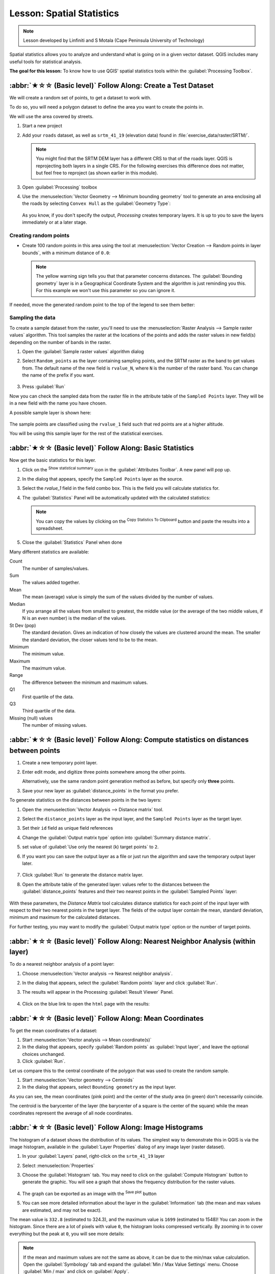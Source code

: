 Lesson: Spatial Statistics
======================================================================

.. note:: Lesson developed by Linfiniti and S Motala (Cape Peninsula
   University of Technology)

Spatial statistics allows you to analyze and understand what is going
on in a given vector dataset.
QGIS includes many useful tools for statistical analysis.

**The goal for this lesson:** To know how to use QGIS' spatial
statistics tools within the :guilabel:`Processing Toolbox`.

:abbr:`★☆☆ (Basic level)` Follow Along: Create a Test Dataset
----------------------------------------------------------------------

We will create a random set of points, to get a dataset to work with.

To do so, you will need a polygon dataset to define the area you
want to create the points in.

We will use the area covered by streets.

#. Start a new project
#. Add your ``roads`` dataset, as well as ``srtm_41_19`` (elevation
   data) found in :file:`exercise_data/raster/SRTM/`.

   .. note:: You might find that the SRTM DEM layer has a different
      CRS to that of the roads layer.
      QGIS is reprojecting both layers in a single CRS.
      For the following exercises this difference does not matter,
      but feel free to reproject (as shown earlier in this module).

#. Open :guilabel:`Processing` toolbox
#. Use the
   :menuselection:`Vector Geometry --> Minimum bounding geometry`
   tool to generate an area enclosing all the roads by selecting
   ``Convex Hull`` as the :guilabel:`Geometry Type`:

   .. figure:: img/roads_hull_setup.png
      :align: center

   As you know, if you don't specify the output, *Processing* creates
   temporary layers.
   It is up to you to save the layers immediately or at a later stage.

Creating random points
......................................................................

* Create 100 random points in this area using the tool at
  :menuselection:`Vector Creation --> Random points in layer bounds`,
  with a minimum distance of ``0.0``:

  .. figure:: img/random_points_setup.png
     :align: center

  .. note:: The yellow warning sign tells you that that parameter
     concerns distances.
     The :guilabel:`Bounding geometry` layer is in a Geographical
     Coordinate System and the algorithm is just reminding you this.
     For this example we won't use this parameter so you can ignore
     it.

If needed, move the generated random point to the top of the legend
to see them better:

.. figure:: img/random_points_result.png
   :align: center

Sampling the data
......................................................................

To create a sample dataset from the raster, you'll need to use the
:menuselection:`Raster Analysis --> Sample raster values` algorithm. This tool samples the raster at the locations of the points and
adds the raster values in new field(s) depending on the number of bands in the raster.

#. Open the :guilabel:`Sample raster values` algorithm dialog
#. Select ``Random_points`` as the layer containing sampling
   points, and the SRTM raster as the band to get values from.
   The default name of the new field is ``rvalue_N``, where ``N`` is
   the number of the raster band.
   You can change the name of the prefix if you want.

   .. figure:: img/sample_raster_dialog.png
      :align: center

#. Press :guilabel:`Run`

Now you can check the sampled data from the raster file in the
attribute table of the ``Sampled Points`` layer.
They will be in a new field with the name you have chosen.

A possible sample layer is shown here:

.. figure:: img/random_samples_result.png
   :align: center

The sample points are classified using the ``rvalue_1`` field such
that red points are at a higher altitude.

You will be using this sample layer for the rest of the statistical
exercises.

:abbr:`★☆☆ (Basic level)` Follow Along: Basic Statistics
----------------------------------------------------------------------

Now get the basic statistics for this layer.

#. Click on the |sum| :sup:`Show statistical summary` icon in the
   :guilabel:`Attributes Toolbar`.
   A new panel will pop up.
#. In the dialog that appears, specify the ``Sampled Points`` layer as
   the source.
#. Select the *rvalue_1* field in the field combo box.
   This is the field you will calculate statistics for.
#. The :guilabel:`Statistics` Panel will be automatically updated
   with the calculated statistics:

   .. figure:: img/basic_statistics_results.png
      :align: center

   .. note:: You can copy the values by clicking on the |editCopy|
      :sup:`Copy Statistics To Clipboard` button and paste the results
      into a spreadsheet.

#. Close the :guilabel:`Statistics` Panel when done

Many different statistics are available:

Count
  The number of samples/values.

Sum
  The values added together.

Mean
  The mean (average) value is simply the sum of the values divided by
  the number of values.

Median
  If you arrange all the values from smallest to greatest, the middle
  value (or the average of the two middle values, if N is an even
  number) is the median of the values.

St Dev (pop)
  The standard deviation.
  Gives an indication of how closely the values are clustered around
  the mean.
  The smaller the standard deviation, the closer values tend to be to
  the mean.

Minimum
  The minimum value.

Maximum
  The maximum value.

Range
  The difference between the minimum and maximum values.

Q1
  First quartile of the data.

Q3
  Third quartile of the data.

Missing (null) values
  The number of missing values.


:abbr:`★☆☆ (Basic level)` Follow Along: Compute statistics on distances between points
---------------------------------------------------------------------------------------

#. Create a new temporary point layer.
#. Enter edit mode, and digitize three points somewhere among the
   other points.

   Alternatively, use the same random point generation method as
   before, but specify only **three** points.
#. Save your new layer as :guilabel:`distance_points` in the format
   you prefer.

To generate statistics on the distances between points in the two
layers:

#. Open the :menuselection:`Vector Analysis --> Distance matrix` tool.
#. Select the ``distance_points`` layer as the input layer,
   and the ``Sampled Points`` layer as the target layer.
#. Set their ``id`` field as unique field references
#. Change the :guilabel:`Output matrix type` option into :guilabel:`Summary distance matrix`.
#. set value of :guilabel:`Use only the nearest (k) target points` to ``2``.
#. If you want you can save the output layer as a file or just run the
   algorithm and save the temporary output layer later.

   .. figure:: img/distance_matrix_setup.png
      :align: center

#. Click :guilabel:`Run` to generate the distance matrix layer.
#. Open the attribute table of the generated layer: values refer to
   the distances between the :guilabel:`distance_points` features and
   their two nearest points in the :guilabel:`Sampled Points` layer:

   .. figure:: img/distance_matrix_example.png
      :align: center

With these parameters, the *Distance Matrix* tool calculates distance
statistics for each point of the input layer with respect to their
two nearest points in the target layer.
The fields of the output layer contain the mean, standard deviation,
minimum and maximum for the calculated distances.

For further testing, you may want to modify the :guilabel:`Output matrix type` option
or the number of target points.

:abbr:`★☆☆ (Basic level)` Follow Along: Nearest Neighbor Analysis (within layer)
---------------------------------------------------------------------------------

To do a nearest neighbor analysis of a point layer:

#. Choose
   :menuselection:`Vector analysis --> Nearest neighbor analysis`.
#. In the dialog that appears, select the :guilabel:`Random points`
   layer and click :guilabel:`Run`.
#. The results will appear in the Processing :guilabel:`Result Viewer`
   Panel.

   .. figure:: img/result_viewer.png
      :align: center

#. Click on the blue link to open the ``html`` page with the results:

   .. figure:: img/nearest_neighbour_example.png
     :align: center

:abbr:`★☆☆ (Basic level)` Follow Along: Mean Coordinates
----------------------------------------------------------------------

To get the mean coordinates of a dataset:

#. Start :menuselection:`Vector analysis --> Mean coordinate(s)`
#. In the dialog that appears, specify :guilabel:`Random points` as
   :guilabel:`Input layer`, and leave the optional choices unchanged.
#. Click :guilabel:`Run`.

Let us compare this to the central coordinate of the polygon that was
used to create the random sample.

#. Start :menuselection:`Vector geometry --> Centroids`
#. In the dialog that appears, select ``Bounding geometry`` as the
   input layer.

As you can see, the mean coordinates (pink point) and the center of
the study area (in green) don't necessarily coincide.

The centroid is the barycenter of the layer (the barycenter of a
square is the center of the square) while the mean coordinates
represent the average of all node coordinates.

.. figure:: img/polygon_centroid_mean.png
   :align: center

:abbr:`★☆☆ (Basic level)` Follow Along: Image Histograms
----------------------------------------------------------------------

The histogram of a dataset shows the distribution of its values.
The simplest way to demonstrate this in QGIS is via the image
histogram, available in the :guilabel:`Layer Properties` dialog of any
image layer (raster dataset).

#. In your :guilabel:`Layers` panel, right-click on the ``srtm_41_19``
   layer
#. Select :menuselection:`Properties`
#. Choose the :guilabel:`Histogram` tab.
   You may need to click on the :guilabel:`Compute Histogram` button
   to generate the graphic.
   You will see a graph that shows the frequency distribution for the
   raster values.

   .. figure:: img/histogram_export.png
      :align: center

#. The graph can be exported as an image with the |fileSave|
   :sup:`Save plot` button

#. You can see more detailed information about the layer in the
   :guilabel:`Information` tab (the mean and max values are estimated,
   and may not be exact).

The mean value is ``332.8`` (estimated to 324.3), and the maximum
value is ``1699`` (estimated to 1548)!
You can zoom in the histogram.
Since there are a lot of pixels with value ``0``, the histogram looks
compressed vertically.
By zooming in to cover everything but the peak at ``0``, you will see
more details:

.. figure:: img/histogram_export_zoom.png
   :align: center

.. note:: If the mean and maximum values are not the same as above, it
   can be due to the min/max value calculation.
   Open the :guilabel:`Symbology` tab and expand the
   :guilabel:`Min / Max Value Settings` menu.
   Choose |radioButtonOn|:guilabel:`Min / max` and click on
   :guilabel:`Apply`.

Keep in mind that a histogram shows you the distribution of
values, and not all values are necessarily visible on the graph.


:abbr:`★☆☆ (Basic level)` Follow Along: Spatial Interpolation
----------------------------------------------------------------------

Let's say you have a collection of sample points from which you would
like to extrapolate data.
For example, you might have access to the :guilabel:`Sampled points`
dataset we created earlier, and would like to have some idea of what
the terrain looks like.

#. To start, launch the
   :menuselection:`GDAL --> Raster analysis --> Grid (IDW with nearest neighbor searching)`
   tool in the :guilabel:`Processing Toolbox`.
#. For :guilabel:`Point layer` select ``Sampled points``
#. Set :guilabel:`Weighting power` to ``5.0``
#. In :guilabel:`Advanced parameters`, set
   :guilabel:`Z value from field` to ``rvalue_1``
#. Finally click on :guilabel:`Run` and wait until the processing ends
#. Close the dialog

Here is a comparison of the original dataset (left) to the one
constructed from our sample points (right).
Yours may look different due to the random nature of the location of
the sample points.

.. figure:: img/interpolation_comparison.png
   :align: center

As you can see, 100 sample points aren't really enough to get a
detailed impression of the terrain.
It gives a very general idea, but it can be misleading as well.

:abbr:`★★☆ (Moderate level)` Try Yourself: Different interpolation methods
---------------------------------------------------------------------------

#. Use the processes shown above to create a set of 10 000 random
   points

   .. note:: If the number of points is really big, the processing
      time can take a long time.

#. Use these points to sample the original DEM
#. Use the :guilabel:`Grid (IDW with nearest neighbor searching)` tool
   on this dataset.
#. Set :guilabel:`Power` and :guilabel:`Smoothing` to ``5.0`` and
   ``2.0``, respectively.

The results (depending on the positioning of your random points) will
look more or less like this:

.. figure:: img/interpolation_comparison_10000.png
   :align: center

This is a better representation of the terrain, due to the greater
density of sample points. Remember, larger samples give better
results.


In Conclusion
----------------------------------------------------------------------

QGIS has a number of tools for analyzing the spatial statistical
properties of datasets.


What's Next?
----------------------------------------------------------------------

Now that we have covered vector analysis, why not see what can be
done with rasters?
That is what we will do in the next module!


.. Substitutions definitions - AVOID EDITING PAST THIS LINE
   This will be automatically updated by the find_set_subst.py script.
   If you need to create a new substitution manually,
   please add it also to the substitutions.txt file in the
   source folder.

.. |editCopy| image:: /static/common/mActionEditCopy.png
   :width: 1.5em
.. |fileSave| image:: /static/common/mActionFileSave.png
   :width: 1.5em
.. |radioButtonOn| image:: /static/common/radiobuttonon.png
   :width: 1.5em
.. |sum| image:: /static/common/mActionSum.png
   :width: 1.2em
